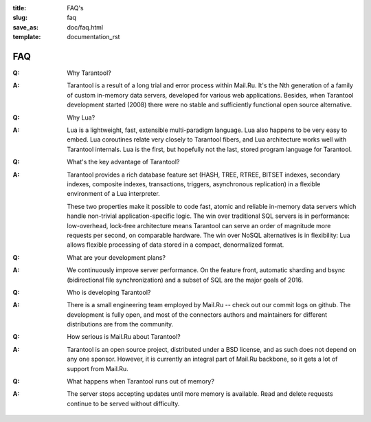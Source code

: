 :title: FAQ's
:slug: faq
:save_as: doc/faq.html
:template: documentation_rst

-------------------------------------------------------------------------------
                                   FAQ
-------------------------------------------------------------------------------
.. container:: faq

    :Q: Why Tarantool?
    :A: Tarantool is a result of a long trial and error process within Mail.Ru. It's
        the Nth generation of a family of custom in-memory data servers, developed for
        various web applications. Besides, when Tarantool development started (2008)
        there were no stable and sufficiently functional open source alternative.


    :Q: Why Lua?
    :A: Lua is a lightweight, fast, extensible multi-paradigm language. Lua also happens
        to be very easy to embed. Lua coroutines relate very closely to Tarantool fibers,
        and Lua architecture works well with Tarantool internals. Lua is the first, but
        hopefully not the last, stored program language for Tarantool.


    :Q: What's the key advantage of Tarantool?
    :A: Tarantool provides a rich database feature set (HASH, TREE, RTREE, BITSET indexes,
        secondary indexes, composite indexes, transactions, triggers, asynchronous replication)
        in a flexible environment of a Lua interpreter.
        
        These two properties make it possible to code fast, atomic and reliable in-memory
        data servers which handle non-trivial application-specific logic. The win over
        traditional SQL servers is in performance: low-overhead, lock-free architecture
        means Tarantool can serve an order of magnitude more requests per second, on
        comparable hardware. The win over NoSQL alternatives is in flexibility: Lua
        allows flexible processing of data stored in a compact, denormalized format.


    :Q: What are your development plans?
    :A: We continuously improve server performance. On the feature front, automatic
        sharding and bsync (bidirectional file synchronization)
        and a subset of SQL are the major goals of 2016.


    :Q: Who is developing Tarantool?
    :A: There is a small engineering team employed by Mail.Ru -- check out our commit
        logs on github. The development is fully open, and most of the connectors
        authors and maintainers for different distributions are from the community.


    :Q: How serious is Mail.Ru about Tarantool?
    :A: Tarantool is an open source project, distributed under a BSD license, and as
        such does not depend on any one sponsor. However, it is currently an integral
        part of Mail.Ru backbone, so it gets a lot of support from Mail.Ru.


    :Q: What happens when Tarantool runs out of memory?
    :A: The server stops accepting updates until more memory is available. Read and
        delete requests continue to be served without difficulty.
